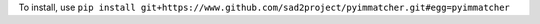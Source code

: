 To install, use ``pip install git+https://www.github.com/sad2project/pyimmatcher.git#egg=pyimmatcher``